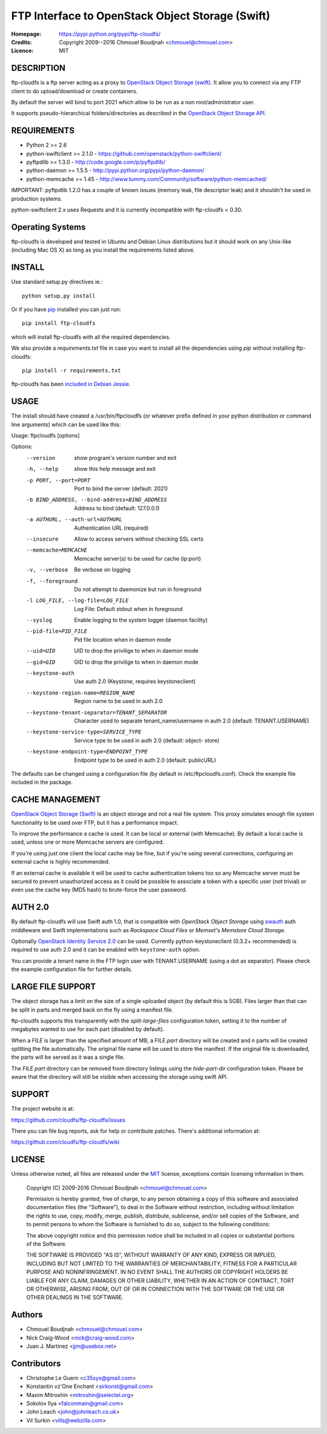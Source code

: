 =================================================
FTP Interface to OpenStack Object Storage (Swift)
=================================================

:Homepage:  https://pypi.python.org/pypi/ftp-cloudfs/
:Credits:   Copyright 2009--2016 Chmouel Boudjnah <chmouel@chmouel.com>
:Licence:   MIT


DESCRIPTION
===========

ftp-cloudfs is a ftp server acting as a proxy to `OpenStack Object Storage (swift)`_.
It allow you to connect via any FTP client to do upload/download or create containers.

By default the server will bind to port 2021 which allow to be run as a non
root/administrator user.

.. _OpenStack Object Storage (Swift): http://launchpad.net/swift

It supports pseudo-hierarchical folders/directories as described in the `OpenStack Object Storage API`_.

.. _OpenStack Object Storage API: http://docs.openstack.org/openstack-object-storage/developer/content/


REQUIREMENTS
============

- Python 2 >= 2.6
- python-swiftclient >= 2.1.0 - https://github.com/openstack/python-swiftclient/
- pyftpdlib >= 1.3.0 - http://code.google.com/p/pyftpdlib/
- python-daemon >= 1.5.5 - http://pypi.python.org/pypi/python-daemon/
- python-memcache >= 1.45 - http://www.tummy.com/Community/software/python-memcached/

IMPORTANT: pyftpdlib 1.2.0 has a couple of known issues (memory leak, file descriptor leak) and it shouldn't
be used in production systems.

python-swiftclient 2.x uses Requests and it is currently incompatible with ftp-cloudfs < 0.30.


Operating Systems
=================

ftp-cloudfs is developed and tested in Ubuntu and Debian Linux distributions but it should work on any
Unix-like (including Mac OS X) as long as you install the requirements listed above.


INSTALL
=======

Use standard setup.py directives ie.::

  python setup.py install

Or if you have `pip`_ installed you can just run::

  pip install ftp-cloudfs

which will install ftp-cloudfs with all the required dependencies.

We also provide a `requirements.txt` file in case you want to install all the dependencies using `pip`
without installing ftp-cloudfs::

  pip install -r requirements.txt

ftp-cloudfs has been `included in Debian Jessie`_.

.. _`pip`: https://pip.pypa.io/
.. _included in Debian Jessie: http://packages.debian.org/jessie/ftp-cloudfs


USAGE
======

The install should have created a /usr/bin/ftpcloudfs (or whatever
prefix defined in your python distribution or command line arguments)
which can be used like this:

Usage: ftpcloudfs [options]

Options:
  --version             show program's version number and exit
  -h, --help            show this help message and exit
  -p PORT, --port=PORT  Port to bind the server (default: 2021)
  -b BIND_ADDRESS, --bind-address=BIND_ADDRESS
                        Address to bind (default: 127.0.0.1)
  -a AUTHURL, --auth-url=AUTHURL
                        Authentication URL (required)
  --insecure            Allow to access servers without checking SSL certs
  --memcache=MEMCACHE   Memcache server(s) to be used for cache (ip:port)
  -v, --verbose         Be verbose on logging
  -f, --foreground      Do not attempt to daemonize but run in foreground
  -l LOG_FILE, --log-file=LOG_FILE
                        Log File: Default stdout when in foreground
  --syslog              Enable logging to the system logger (daemon facility)
  --pid-file=PID_FILE   Pid file location when in daemon mode
  --uid=UID             UID to drop the privilige to when in daemon mode
  --gid=GID             GID to drop the privilige to when in daemon mode
  --keystone-auth       Use auth 2.0 (Keystone, requires keystoneclient)
  --keystone-region-name=REGION_NAME
                        Region name to be used in auth 2.0
  --keystone-tenant-separator=TENANT_SEPARATOR
                        Character used to separate tenant_name/username in
                        auth 2.0 (default: TENANT.USERNAME)
  --keystone-service-type=SERVICE_TYPE
                        Service type to be used in auth 2.0 (default: object-
                        store)
  --keystone-endpoint-type=ENDPOINT_TYPE
                        Endpoint type to be used in auth 2.0 (default:
                        publicURL)

The defaults can be changed using a configuration file (by default in
/etc/ftpcloudfs.conf). Check the example file included in the package.


CACHE MANAGEMENT
================

`OpenStack Object Storage (Swift)`_ is an object storage and not a real file system.
This proxy simulates enough file system functionality to be used over FTP, but it
has a performance impact.

To improve the performance a cache is used. It can be local or external (with
Memcache). By default a local cache is used, unless one or more Memcache servers
are configured.

If you're using just one client the local cache may be fine, but if you're using
several connections, configuring an external cache is highly recommended.

If an external cache is available it will be used to cache authentication tokens too
so any Memcache server must be secured to prevent unauthorized access as it could be
possible to associate a token with a specific user (not trivial) or even use the
cache key (MD5 hash) to brute-force the user password.


AUTH 2.0
========

By default ftp-cloudfs will use Swift auth 1.0, that is compatible with `OpenStack Object Storage`
using `swauth`_ auth middleware and Swift implementations such as `Rackspace Cloud Files` or
`Memset's Memstore Cloud Storage`.

Optionally `OpenStack Identity Service 2.0`_ can be used. Currently python-keystoneclient (0.3.2+
recommended) is required to use auth 2.0 and it can be enabled with ``keystone-auth`` option.

You can provide a tenant name in the FTP login user with TENANT.USERNAME (using a dot as
separator). Please check the example configuration file for further details.

.. _swauth: https://github.com/gholt/swauth
.. _OpenStack Identity Service 2.0: http://docs.openstack.org/api/openstack-identity-service/2.0/content/index.html
.. _RackSpace Cloud Files: http://www.rackspace.com/cloud/cloud_hosting_products/files/
.. _Memset's Memstore Cloud Storage: https://www.memset.com/cloud/storage/


LARGE FILE SUPPORT
==================

The object storage has a limit on the size of a single uploaded object (by default this is 5GB).
Files larger than that can be split in parts and merged back on the fly using a manifest file.

ftp-cloudfs supports this transparently with the *split-large-files* configuration token, setting
it to the number of megabytes wanted to use for each part (disabled by default).

When a *FILE* is larger than the specified amount of MB, a *FILE.part* directory will be created and
*n* parts will be created splitting the file automatically. The original file name will be used to
store the manifest. If the original file is downloaded, the parts will be served as it was a single file.

The *FILE.part* directory can be removed from directory listings using the *hide-part-dir* configuration
token. Please be aware that the directory will still be visible when accessing the storage using
swift API.


SUPPORT
=======

The project website is at:

https://github.com/cloudfs/ftp-cloudfs/issues

There you can file bug reports, ask for help or contribute patches. There's additional information at:

https://github.com/cloudfs/ftp-cloudfs/wiki

LICENSE
=======

Unless otherwise noted, all files are released under the `MIT`_ license,
exceptions contain licensing information in them.

.. _`MIT`: http://en.wikipedia.org/wiki/MIT_License

  Copyright (C) 2009-2016 Chmouel Boudjnah <chmouel@chmouel.com>

  Permission is hereby granted, free of charge, to any person obtaining a copy
  of this software and associated documentation files (the "Software"), to deal
  in the Software without restriction, including without limitation the rights
  to use, copy, modify, merge, publish, distribute, sublicense, and/or sell
  copies of the Software, and to permit persons to whom the Software is
  furnished to do so, subject to the following conditions:

  The above copyright notice and this permission notice shall be included in
  all copies or substantial portions of the Software.

  THE SOFTWARE IS PROVIDED "AS IS", WITHOUT WARRANTY OF ANY KIND, EXPRESS OR
  IMPLIED, INCLUDING BUT NOT LIMITED TO THE WARRANTIES OF MERCHANTABILITY,
  FITNESS FOR A PARTICULAR PURPOSE AND NONINFRINGEMENT. IN NO EVENT SHALL THE
  AUTHORS OR COPYRIGHT HOLDERS BE LIABLE FOR ANY CLAIM, DAMAGES OR OTHER
  LIABILITY, WHETHER IN AN ACTION OF CONTRACT, TORT OR OTHERWISE, ARISING FROM,
  OUT OF OR IN CONNECTION WITH THE SOFTWARE OR THE USE OR OTHER DEALINGS IN
  THE SOFTWARE.


Authors
=======

- Chmouel Boudjnah <chmouel@chmouel.com>
- Nick Craig-Wood <nick@craig-wood.com>
- Juan J. Martinez <jjm@usebox.net>


Contributors
============

- Christophe Le Guern <c35sys@gmail.com>
- Konstantin vz'One Enchant <sirkonst@gmail.com>
- Maxim Mitroshin <mitroshin@selectel.org>
- Sokolov Ilya <falconmain@gmail.com>
- John Leach <john@johnleach.co.uk>
- Vil Surkin <vills@webzilla.com>

